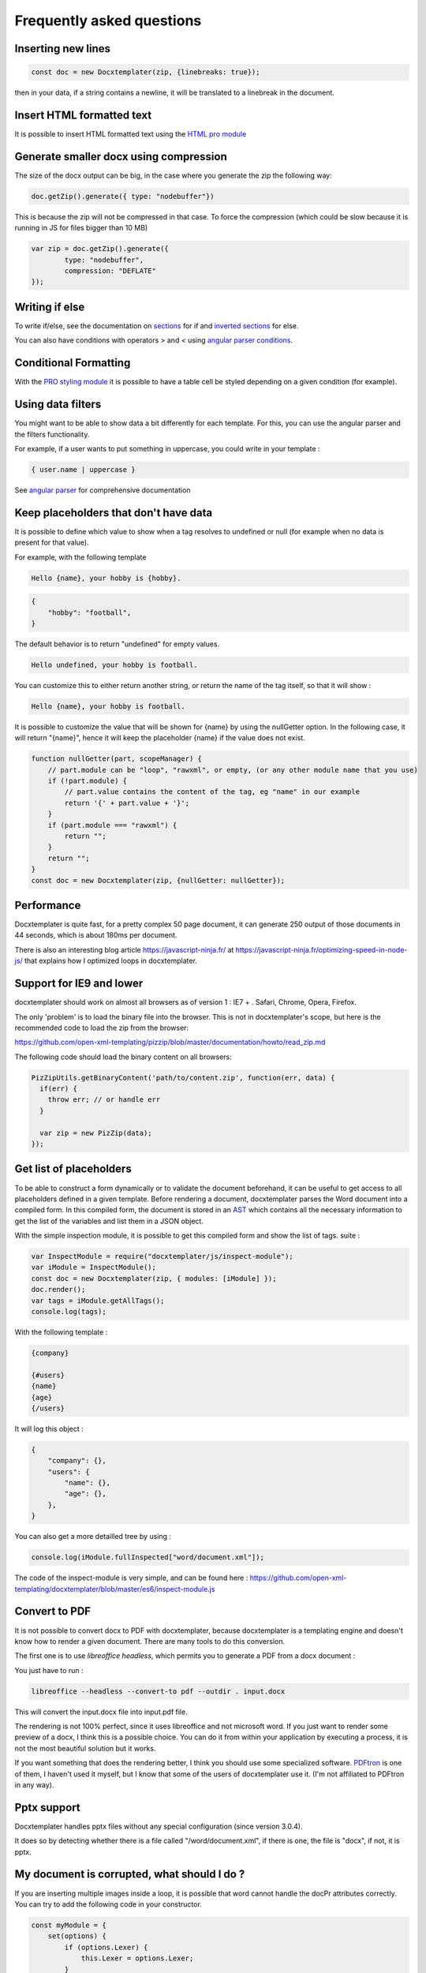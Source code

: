 .. index::
   single: FAQ

..  _faq:

Frequently asked questions
==========================

Inserting new lines
-------------------

.. code-block:: javascript

    const doc = new Docxtemplater(zip, {linebreaks: true});

then in your data, if a string contains a newline, it will be translated to a linebreak in the document.

Insert HTML formatted text
--------------------------

It is possible to insert HTML formatted text using the `HTML pro module`_

.. _`HTML pro module`: https://docxtemplater.com/modules/html/


Generate smaller docx using compression
---------------------------------------

The size of the docx output can be big, in the case where you generate the zip the following way:

.. code-block:: javascript

    doc.getZip().generate({ type: "nodebuffer"})

This is because the zip will not be compressed in that case. To force the compression (which could be slow because it is running in JS for files bigger than 10 MB)

.. code-block:: javascript

    var zip = doc.getZip().generate({
            type: "nodebuffer",
            compression: "DEFLATE"
    });

Writing if else
---------------

To write if/else, see the documentation on `sections`_ for if and `inverted sections`_ for else.

You can also have conditions with operators `>` and `<` using `angular parser conditions`_.

.. _`sections`: tag_types.html#sections
.. _`inverted sections`: tag_types.html#inverted-sections
.. _`angular parser conditions`: angular_parse.html#conditions


Conditional Formatting
----------------------

With the `PRO styling module`_ it is possible to have a table cell be styled depending on a given condition (for example).

.. _`PRO styling module`: https://docxtemplater.com/modules/styling/.

Using data filters
------------------

You might want to be able to show data a bit differently for each template. For this, you can use the angular parser and the filters functionality.

For example, if a user wants to put something in uppercase, you could write in your template :


.. code-block:: text

    { user.name | uppercase }

See `angular parser`_ for comprehensive documentation

.. _`angular parser`: angular_parse.html

Keep placeholders that don't have data
--------------------------------------

It is possible to define which value to show when a tag resolves to
undefined or null (for example when no data is present for that value).

For example, with the following template

.. code-block:: text

    Hello {name}, your hobby is {hobby}.

.. code-block:: json

    {
        "hobby": "football",
    }

The default behavior is to return "undefined" for empty values.

.. code-block:: text

    Hello undefined, your hobby is football.

You can customize this to either return another string, or return the name of the tag itself, so that it will show :

.. code-block:: text

    Hello {name}, your hobby is football.

It is possible to customize the value that will be shown for {name} by using the nullGetter option. In the following case, it will return "{name}", hence it will keep the placeholder {name} if the value does not exist.

.. code-block:: javascript

    function nullGetter(part, scopeManager) {
        // part.module can be "loop", "rawxml", or empty, (or any other module name that you use)
        if (!part.module) {
            // part.value contains the content of the tag, eg "name" in our example
            return '{' + part.value + '}';
        }
        if (part.module === "rawxml") {
            return "";
        }
        return "";
    }
    const doc = new Docxtemplater(zip, {nullGetter: nullGetter});

Performance
-----------

Docxtemplater is quite fast, for a pretty complex 50 page document, it can generate 250 output of those documents in 44 seconds, which is about 180ms per document.

There is also an interesting blog article https://javascript-ninja.fr/ at https://javascript-ninja.fr/optimizing-speed-in-node-js/ that explains how I optimized loops in docxtemplater.

Support for IE9 and lower
-------------------------

docxtemplater should work on almost all browsers as of version 1 : IE7 + . Safari, Chrome, Opera, Firefox.

The only 'problem' is to load the binary file into the browser. This is not in docxtemplater's scope, but here is the recommended code to load the zip from the browser:

https://github.com/open-xml-templating/pizzip/blob/master/documentation/howto/read_zip.md

The following code should load the binary content on all browsers:

.. code-block:: javascript

    PizZipUtils.getBinaryContent('path/to/content.zip', function(err, data) {
      if(err) {
        throw err; // or handle err
      }

      var zip = new PizZip(data);
    });

Get list of placeholders
-------------------------

To be able to construct a form dynamically or to validate the document
beforehand, it can be useful to get access to all placeholders defined in a
given template.  Before rendering a document, docxtemplater parses the Word
document into a compiled form.  In this compiled form, the document is stored
in an `AST`_ which contains all the necessary information to get the list of
the variables and list them in a JSON object.

With the simple inspection module, it is possible to get this compiled form and
show the list of tags.
suite :

.. _`AST`: https://en.wikipedia.org/wiki/Abstract_syntax_tree

.. code-block:: javascript

    var InspectModule = require("docxtemplater/js/inspect-module");
    var iModule = InspectModule();
    const doc = new Docxtemplater(zip, { modules: [iModule] });
    doc.render();
    var tags = iModule.getAllTags();
    console.log(tags);

With the following template :

.. code-block:: text

    {company}

    {#users}
    {name}
    {age}
    {/users}

It will log this object :

.. code-block:: json

    {
        "company": {},
        "users": {
            "name": {},
            "age": {},
        },
    }

You can also get a more detailled tree by using :

.. code-block:: javascript

    console.log(iModule.fullInspected["word/document.xml"]);

The code of the inspect-module is very simple, and can be found here : https://github.com/open-xml-templating/docxtemplater/blob/master/es6/inspect-module.js

Convert to PDF
--------------

It is not possible to convert docx to PDF with docxtemplater, because docxtemplater is a templating engine and doesn't know how to render a given document. There are many
tools to do this conversion.

The first one is to use `libreoffice headless`, which permits you to generate a
PDF from a docx document :

You just have to run :

.. code-block:: bash

   libreoffice --headless --convert-to pdf --outdir . input.docx

This will convert the input.docx file into input.pdf file.

The rendering is not 100% perfect, since it uses libreoffice and not microsoft
word.  If you just want to render some preview of a docx, I think this is a
possible choice.  You can do it from within your application by executing a
process, it is not the most beautiful solution but it works.

If you want something that does the rendering better, I think you should use
some specialized software. `PDFtron`_ is one of them, I haven't used it myself,
but I know that some of the users of docxtemplater use it. (I'm not affiliated to PDFtron in any way).

.. _`PDFtron`: https://www.pdftron.com/pdfnet/addons.html

Pptx support
------------

Docxtemplater handles pptx files without any special configuration (since version 3.0.4).

It does so by detecting whether there is a file called "/word/document.xml", if there is one, the file is "docx", if not, it is pptx.

My document is corrupted, what should I do ?
--------------------------------------------

If you are inserting multiple images inside a loop, it is possible that word cannot handle the docPr attributes correctly. You can try to add the following code in your constructor.

.. code-block:: javascript

    const myModule = {
        set(options) {
            if (options.Lexer) {
                this.Lexer = options.Lexer;
            }
            if (options.zip) {
                this.zip = options.zip;
            }
        },
        on(event) {
            if (event !== "syncing-zip") {
                return;
            }
            const zip = this.zip;
            const Lexer = this.Lexer;
            let prId = 1;
            function setSingleAttribute(partValue, attr, attrValue) {
                const regex = new RegExp(`(<.* ${attr}=")([^"]+)(".*)$`);
                if (regex.test(partValue)) {
                    return partValue.replace(regex, `$1${attrValue}$3`);
                }
                let end = partValue.lastIndexOf("/>");
                if (end === -1) {
                    end = partValue.lastIndexOf(">");
                }
                return (
                    partValue.substr(0, end) +
                        ` ${attr}="${attrValue}"` +
                        partValue.substr(end)
                );
            }
            zip.file(/\.xml$/).forEach(function(f) {
                let text = f.asText();
                const xmllexed = Lexer.xmlparse(text, {
                    text: [],
                    other: ["wp:docPr"],
                });
                if (xmllexed.length > 1) {
                    text = xmllexed.reduce(function(fullText, part) {
                        if (part.tag === "wp:docPr") {
                            return fullText + setSingleAttribute(part.value, "id", prId++);
                        }
                        return fullText + part.value;
                    }, "");
                }
                zip.file(f.name, text);
            });
        }
    });
    const doc = new Docxtemplater(zip, { modules: [myModule]});

Attaching modules for extra functionality
-----------------------------------------

If you have created or have access to docxtemplater PRO modules, you can attach them with the following code :


.. code-block:: javascript

    const doc = new Docxtemplater(zip, {modules: [...]});
    doc.setData(data);

Ternaries are not working well with angular-parser
--------------------------------------------------

There is a common issue which is to use ternary on scopes that are not the current scope, which makes the ternary appear as if it always showed the second option.

For example, with following data :

.. code-block:: javascript

   doc.setData({
      user: {
         gender: 'F',
         name: "Mary",
         hobbies: [{
            name: 'play football',
         },{
            name: 'read books',
         }]
      }
   })

And by using the following template :

.. code-block:: text

   {#user}
   {name} is a kind person.

   {#hobbies}
   - {gender == 'F' : 'She' : 'He'} likes to {name}
   {/hobbies}
   {/}

This will print :


.. code-block:: text

   Mary is a kind person.

   - He likes to play football
   - He likes to read books

Note that the pronoun "He" is used instead of "She".

The reason for this behavior is that the {gender == 'F' : "She" : "He"} expression is evaluating in the scope of hobby, where gender does not even exist. Since the condtion `gender == 'F'` is false (since gender is undefined), the return value is "He". However, in the scope of the hobby, we do not know the gender so the return value should be null.

We can instead write a custom filter that will return "She" if the input is "F", "He" if the input is "M", and null if the input is anything else.

The code would look like this :

.. code-block:: javascript

    expressions.filters.pronoun = function(input) {
      if(input === "F") {
         return "She";
      }
      if(input === "M") {
         return "He";
      }
      return null;
    }

And use the following in your template :

.. code-block:: text

   {#user}
   {name} is a kind person.

   {#hobbies}
   - {gender | pronoun} likes to {name}
   {/hobbies}
   {/}


Multi scope expressions do not work with the angularParser
----------------------------------------------------------

If you would like to have multi-scope expressions with the angularparser, for example :

You would like to do : `{#users}{ date - age }{/users}`, where date is in the "global scope", and age in the subscope `users`, as in the following data :

.. code-block:: json

   {
     "date": 2019,
     "users": [
       {
         "name": "John",
         "age": 44
       },
       {
         "name": "Mary",
         "age": 22
       }
     ]
   }

You can make use of a feature of the angularParser and the fact that docxtemplater gives you access to the whole scopeList.

.. code-block:: javascript

   // Please make sure to use angular-expressions 1.0.1 or later
   // More detail at https://github.com/open-xml-templating/docxtemplater/issues/488
   var expressions = require("angular-expressions");
   var merge = require("lodash/merge");
   function angularParser(tag) {
      if (tag === ".") {
         return {
            get(s) {
               return s;
            },
         };
      }
      const expr = expressions.compile(
          tag.replace(/(’|‘)/g, "'").replace(/(“|”)/g, '"')
      );
      return {
         get(scope, context) {
            let obj = {};
            const scopeList = context.scopeList;
            const num = context.num;
            for (let i = 0, len = num + 1; i < len; i++) {
                obj = merge(obj, scopeList[i]);
            }
            return expr(scope, obj);
         },
      };
   }

   const doc = new Docxtemplater(zip, {parser: angularParser});

.. _cors:

Access to XMLHttpRequest at file.docx from origin 'null' has been blocked by CORS policy
----------------------------------------------------------------------------------------

This happens if you use the HTML sample script but are not using a webserver.

If your browser window shows a URL starting with `file://`, then you are not using a webserver, but the filesystem itself.

For security reasons, the browsers don't let you load files from the local file system.

To do this, you have to setup a small web server.

The simplest way of starting a webserver is to run following command :

.. code-block:: bash

   npx http-server
   # if you don't have npx, you can also do :
   # npm install -g http-server && http-server .

On your production server, you should probably use a more robust webserver such as nginx, or any webserver that you are currently using for static files.

Docxtemplater in an angular project
-----------------------------------

There is an `online angular demo`_ available on stackblitz.

.. _`online angular demo`: https://stackblitz.com/edit/angular-docxtemplater-example?file=src%2Fapp%2Fproduct-list%2Fproduct-list.component.ts

If you are using an angular version that supports the `import` keyword, you can use the following code :

.. code-block:: javascript

    import { Component } from "@angular/core";
    import Docxtemplater from "docxtemplater";
    import PizZip from "pizzip";
    import PizZipUtils from "pizzip/utils/index.js";
    import { saveAs } from "file-saver";

    function loadFile(url, callback) {
      PizZipUtils.getBinaryContent(url, callback);
    }

    @Component({
      selector: "app-product-list",
      templateUrl: "./product-list.component.html",
      styleUrls: ["./product-list.component.css"]
    })
    export class ProductListComponent {
      generate() {
        loadFile("https://docxtemplater.com/tag-example.docx", function(
          error,
          content
        ) {
          if (error) {
            throw error;
          }
          var zip = new PizZip(content);
          var doc = new Docxtemplater(zip);
          doc.setData({
            first_name: "John",
            last_name: "Doe",
            phone: "0652455478",
            description: "New Website"
          });
          try {
            // render the document (replace all occurences of {first_name} by John, {last_name} by Doe, ...)
            doc.render();
          } catch (error) {
            // The error thrown here contains additional information when logged with JSON.stringify (it contains a properties object containing all suberrors).
            function replaceErrors(key, value) {
              if (value instanceof Error) {
                return Object.getOwnPropertyNames(value).reduce(function(
                  error,
                  key
                ) {
                  error[key] = value[key];
                  return error;
                },
                {});
              }
              return value;
            }
            console.log(JSON.stringify({ error: error }, replaceErrors));

            if (error.properties && error.properties.errors instanceof Array) {
              const errorMessages = error.properties.errors
                .map(function(error) {
                  return error.properties.explanation;
                })
                .join("\n");
              console.log("errorMessages", errorMessages);
              // errorMessages is a humanly readable message looking like this :
              // 'The tag beginning with "foobar" is unopened'
            }
            throw error;
          }
          var out = doc.getZip().generate({
            type: "blob",
            mimeType:
              "application/vnd.openxmlformats-officedocument.wordprocessingml.document"
          }); //Output the document using Data-URI
          saveAs(out, "output.docx");
        });
      }
    }

Docxtemplater in a vuejs project
--------------------------------

There is an `online vuejs demo`_ available on stackblitz.

.. _`online vuejs demo`: https://stackblitz.com/edit/vuejs-docxtemplater-example?file=button.component.js

If you are using vuejs 2.0 version that supports the `import` keyword, you can use the following code :

.. code-block:: javascript

    import Docxtemplater from "docxtemplater";
    import PizZip from "pizzip";
    import PizZipUtils from "pizzip/utils/index.js";
    import { saveAs } from "file-saver";

    function loadFile(url, callback) {
      PizZipUtils.getBinaryContent(url, callback);
    }

    export default {
      methods: {
        renderDoc() {
          loadFile("https://docxtemplater.com/tag-example.docx", function(
            error,
            content
          ) {
            if (error) {
              throw error;
            }
            var zip = new PizZip(content);
            var doc = new Docxtemplater(zip);
            doc.setData({
              first_name: "John",
              last_name: "Doe",
              phone: "0652455478",
              description: "New Website"
            });
            try {
              // render the document (replace all occurences of {first_name} by John, {last_name} by Doe, ...)
              doc.render();
            } catch (error) {
              // The error thrown here contains additional information when logged with JSON.stringify (it contains a properties object containing all suberrors).
              function replaceErrors(key, value) {
                if (value instanceof Error) {
                  return Object.getOwnPropertyNames(value).reduce(function(
                    error,
                    key
                  ) {
                    error[key] = value[key];
                    return error;
                  },
                  {});
                }
                return value;
              }
              console.log(JSON.stringify({ error: error }, replaceErrors));

              if (error.properties && error.properties.errors instanceof Array) {
                const errorMessages = error.properties.errors
                  .map(function(error) {
                    return error.properties.explanation;
                  })
                  .join("\n");
                console.log("errorMessages", errorMessages);
                // errorMessages is a humanly readable message looking like this :
                // 'The tag beginning with "foobar" is unopened'
              }
              throw error;
            }
            var out = doc.getZip().generate({
              type: "blob",
              mimeType:
                "application/vnd.openxmlformats-officedocument.wordprocessingml.document"
            }); //Output the document using Data-URI
            saveAs(out, "output.docx");
          });
        }
      },

      template: `
        <button @click="renderDoc">
           Render docx template
        </button>
      `
    };

Getting access to page number / total number of pages or regenerate Table of Contents
-------------------------------------------------------------------------------------

Sometimes, you would like to know what are the total number of pages in the
document, or what is the page number at the current tag position.

This is something that will never be achievable with docxtemplater, because
docxtemplater is only a templating engine : it does know how to parse the docx
format. However, it has no idea on how the docx is rendered at the end : the
width, height of each paragraph determines the number of pages in a document.

Since docxtemplater does not know how to render a docx document, (which
determines the page numbers), this is why it is impossible to regenerate the
page numbers within docxtemplater.

Also, even across different "official" rendering engines, the page numbers may vary. Depending on whether you open a document with Office Online, Word 2013 or Word 2016 or the Mac versions of Word, you can have some slight differences that will, at the end, influence the number of pages or the position of some elements within a page.

The amount of work to write a good rendering engine would be very huge (a few years at least for a team of 5-10 people).

Special character keys with angular parser throws error
-------------------------------------------------------

The error that you could see is this, when using the tag `{être}`.

.. code-block:: text

    Error: [$parse:lexerr] Lexer Error: Unexpected next character  at columns 0-0 [ê] in expression [être].

This is because angular-expressions does not allow non-ascii characters.
You will need angular-expressions version 1.1.0 which adds the
`isIdentifierStart` and `isIdentifierContinue` properties.

You can fix this issue by adding the characters that you would like to support, for example :

.. code-block:: javascript

    function validChars(ch) {
        return (
            (ch >= "a" && ch <= "z") ||
            (ch >= "A" && ch <= "Z") ||
            ch === "_" ||
            ch === "$" ||
            "ÀÈÌÒÙàèìòùÁÉÍÓÚáéíóúÂÊÎÔÛâêîôûÃÑÕãñõÄËÏÖÜŸäëïöüÿß".indexOf(ch) !== -1
        );
    }
    function angularParser(tag) {
        if (tag === '.') {
            return {
                get: function(s){ return s;}
            };
        }
        const expr = expressions.compile(
            tag.replace(/(’|‘)/g, "'").replace(/(“|”)/g, '"'),
            {
                isIdentifierStart: validChars,
                isIdentifierContinue: validChars
            }
        );
        return {
            get: function(scope, context) {
                let obj = {};
                const scopeList = context.scopeList;
                const num = context.num;
                for (let i = 0, len = num + 1; i < len; i++) {
                    obj = merge(obj, scopeList[i]);
                }
                return expr(scope, obj);
            }
        };
    }
    new Docxtemplater(zip, {parser:angularParser});


Remove proofstate tag
---------------------

The proofstate tag in a document marks the document as spell-checked when last saved.
After rendering a document with docxtemplater, some spelling errors might have been introduced by the addition of text.
The proofstate tag is by default, not removed.

To remove it, one could do the following, starting with docxtemplater 3.17.2

.. code-block:: javascript

    const proofstateModule = require("docxtemplater/js/proof-state-module.js");
    doc = new Docxtemplater(zip, {modules: [proofstateModule] });

Adding page break except for last item in loop
----------------------------------------------

It is possible, in a condition, to have some specific behavior for the last item in the loop using a custom parser. You can read more `about how custom parsers work here <configuration.html#custom-parser>`__.

It will allow you to add a page break at the end of each loop, except for the last item in the loop.

The template will look like this :

.. code-block:: text

    {#users}
    The user {name} is aged {age}
    {description}
    Some other content
    {@$pageBreakExceptLast}
    {/}

And each user block will be followed by a pagebreak, except the last user.

.. code-block:: javascript

    function angularParser(tag) {
        if (tag === '.') {
            return {
                get: function(s){ return s;}
            };
        }
        const expr = expressions.compile(
            tag.replace(/(’|‘)/g, "'").replace(/(“|”)/g, '"')
        );
        return {
            get: function(scope, context) {
                let obj = {};
                const scopeList = context.scopeList;
                const num = context.num;
                for (let i = 0, len = num + 1; i < len; i++) {
                    obj = merge(obj, scopeList[i]);
                }
                return expr(scope, obj);
            }
        };
    }
    function parser(tag) {
        // We write an exception to handle the tag "$pageBreakExceptLast"
        if (tag === "$pageBreakExceptLast") {
            return {
                get(scope, context) {
                    const totalLength = context.scopePathLength[context.scopePathLength.length - 1];
                    const index = context.scopePathItem[context.scopePathItem.length - 1];
                    const isLast = index === totalLength - 1;
                    if (!isLast) {
                        return '<w:p><w:r><w:br w:type="page"/></w:r></w:p>';
                    }
                    else {
                        return '';
                    }
                }
            }
        }
        // We use the angularParser as the default fallback
        // If you don't wish to use the angularParser,
        // you can use the default parser as documented here :
        // https://docxtemplater.readthedocs.io/en/latest/configuration.html#default-parser
        return angularParser(tag);
    }
    const doc = new Docxtemplater(zip, {parser: parser});
    doc.render();

Encrypting files
----------------

Docxtemplater itself does not handle the Encryption of the docx files.

There seem to be two solutions for this :

* Use a Python tool that does exactly this, it is available here : https://github.com/nolze/msoffcrypto-tool

* The xlsx-populate library also implements the Encryption/Decryption (algorithms are inspired by msoffcrypto-tool), however, the code probably needs to be a bit changed to work with docxtemplater : https://github.com/dtjohnson/xlsx-populate/blob/7480a02575c9140c0e7995623ea192c88c1886d3/lib/Encryptor.js#L236

Assignment expression in template
---------------------------------

By using the angular expressions options, it is possible to add assignment expressions (for example `{full_name = first_name + last_name}` in your template. See `following part of the doc <angular_parse.html#assignments>`__.
